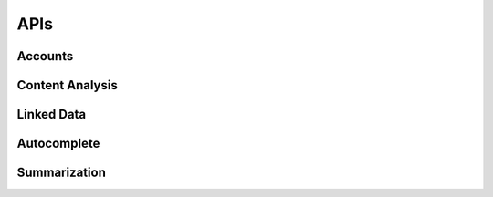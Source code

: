 APIs
===============

===============
Accounts
===============

===============
Content Analysis
===============

===============
Linked Data
===============

===============
Autocomplete
===============

===============
Summarization
===============
